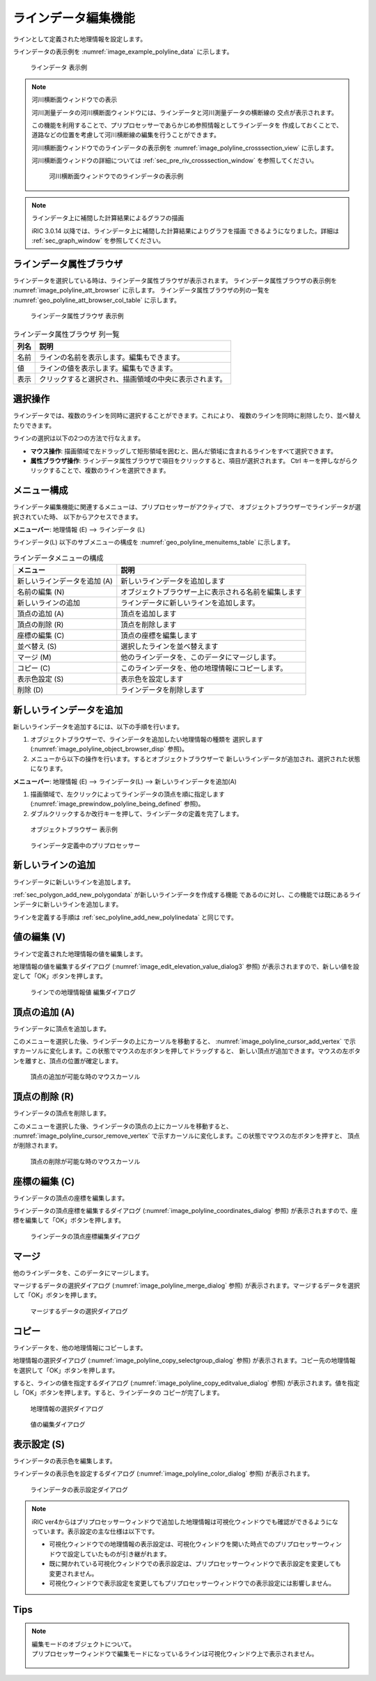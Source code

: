 .. _sec_polyline_data:

ラインデータ編集機能
================================

ラインとして定義された地理情報を設定します。

ラインデータの表示例を
:numref:`image_example_polyline_data` に示します。

.. _image_example_polyline_data:

.. figure:: images/example_polyline_data.png
   :width: 100pt

   ラインデータ 表示例

.. note:: 河川横断面ウィンドウでの表示

   河川測量データの河川横断面ウィンドウには、ラインデータと河川測量データの横断線の
   交点が表示されます。
   
   この機能を利用することで、プリプロセッサーであらかじめ参照情報としてラインデータを
   作成しておくことで、道路などの位置を考慮して河川横断線の編集を行うことができます。

   河川横断面ウィンドウでのラインデータの表示例を :numref:`image_polyline_crosssection_view`
   に示します。

   河川横断面ウィンドウの詳細については :ref:`sec_pre_riv_crosssection_window`
   を参照してください。

   .. _image_polyline_crosssection_view:

   .. figure:: images/polyline_crosssection_view.png
      :width: 400pt

      河川横断面ウィンドウでのラインデータの表示例

.. note:: ラインデータ上に補間した計算結果によるグラフの描画

   iRIC 3.0.14 以降では、ラインデータ上に補間した計算結果によりグラフを描画
   できるようになりました。詳細は :ref:`sec_graph_window`
   を参照してください。

ラインデータ属性ブラウザ
------------------------------

ラインデータを選択している時は、ラインデータ属性ブラウザが表示されます。
ラインデータ属性ブラウザの表示例を :numref:`image_polyline_att_browser` に示します。
ラインデータ属性ブラウザの列の一覧を :numref:`geo_polyline_att_browser_col_table` に示します。

.. _image_polyline_att_browser:

.. figure:: images/polyline_att_browser.png
   :width: 240pt

   ラインデータ属性ブラウザ 表示例

.. _geo_polyline_att_browser_col_table:

.. list-table:: ラインデータ属性ブラウザ 列一覧
   :header-rows: 1

   * - 列名
     - 説明
   * - 名前
     - ラインの名前を表示します。編集もできます。
   * - 値
     - ラインの値を表示します。編集もできます。
   * - 表示
     - クリックすると選択され、描画領域の中央に表示されます。

選択操作
-------------

ラインデータでは、複数のラインを同時に選択することができます。これにより、
複数のラインを同時に削除したり、並べ替えたりできます。

ラインの選択は以下の2つの方法で行なえます。

* **マウス操作**: 描画領域で左ドラッグして矩形領域を囲むと、囲んだ領域に含まれるラインをすべて選択できます。
* **属性ブラウザ操作**: ラインデータ属性ブラウザで項目をクリックすると、項目が選択されます。 Ctrl キーを押しながらクリックすることで、複数のラインを選択できます。

メニュー構成
--------------

ラインデータ編集機能に関連するメニューは、プリプロセッサーがアクティブで、
オブジェクトブラウザーでラインデータが選択されていた時、
以下からアクセスできます。

**メニューバー**: 地理情報 (E) --> ラインデータ (L)

ラインデータ(L) 以下のサブメニューの構成を
:numref:`geo_polyline_menuitems_table` に示します。

.. _geo_polyline_menuitems_table:

.. list-table:: ラインデータメニューの構成
   :header-rows: 1

   * - メニュー
     - 説明
   * - 新しいラインデータを追加 (A)
     - 新しいラインデータを追加します
   * - 名前の編集 (N)
     - オブジェクトブラウザー上に表示される名前を編集します
   * - 新しいラインの追加
     - ラインデータに新しいラインを追加します。
   * - 頂点の追加 (A)
     - 頂点を追加します
   * - 頂点の削除 (R)
     - 頂点を削除します
   * - 座標の編集 (C)
     - 頂点の座標を編集します
   * - 並べ替え (S)
     - 選択したラインを並べ替えます
   * - マージ (M)
     - 他のラインデータを、このデータにマージします。
   * - コピー (C)
     - このラインデータを、他の地理情報にコピーします。
   * - 表示色設定 (S)
     - 表示色を設定します
   * - 削除 (D)
     - ラインデータを削除します

.. _sec_polyline_add_new_polylinedata:

新しいラインデータを追加
-------------------------------

新しいラインデータを追加するには、以下の手順を行います。

1. オブジェクトブラウザーで、ラインデータを追加したい地理情報の種類を
   選択します (:numref:`image_polyline_object_browser_disp` 参照)。

2. メニューから以下の操作を行います。するとオブジェクトブラウザーで
   新しいラインデータが追加され、選択された状態になります。

**メニューバー**: 地理情報 (E) --> ラインデータ(L) --> 新しいラインデータを追加(A)

1. 描画領域で、左クリックによってラインデータの頂点を順に指定します
   (:numref:`image_prewindow_polyline_being_defined` 参照)。

2. ダブルクリックするか改行キーを押して、ラインデータの定義を完了します。

.. _image_polyline_object_browser_disp:

.. figure:: images/polyline_object_browser_disp.png
   :width: 150pt

   オブジェクトブラウザー 表示例

.. _image_prewindow_polyline_being_defined:

.. figure:: images/prewindow_polyline_being_defined.png
   :width: 350pt

   ラインデータ定義中のプリプロセッサー

新しいラインの追加
-----------------------

ラインデータに新しいラインを追加します。

:ref:`sec_polygon_add_new_polygondata` が新しいラインデータを作成する機能
であるのに対し、この機能では既にあるラインデータに新しいラインを追加します。

ラインを定義する手順は :ref:`sec_polyline_add_new_polylinedata` と同じです。

値の編集 (V)
--------------

ラインで定義された地理情報の値を編集します。

地理情報の値を編集するダイアログ
(:numref:`image_edit_elevation_value_dialog3` 参照)
が表示されますので、新しい値を設定して「OK」ボタンを押します。

.. _image_edit_elevation_value_dialog3:

.. figure:: images/edit_polyline_value_dialog.png
   :width: 160pt

   ラインでの地理情報値 編集ダイアログ

頂点の追加 (A)
---------------

ラインデータに頂点を追加します。

このメニューを選択した後、ラインデータの上にカーソルを移動すると、
:numref:`image_polyline_cursor_add_vertex`
で示すカーソルに変化します。この状態でマウスの左ボタンを押してドラッグすると、
新しい頂点が追加できます。マウスの左ボタンを離すと、頂点の位置が確定します。

.. _image_polyline_cursor_add_vertex:

.. figure:: images/polyline_cursor_add_vertex.png
   :width: 20pt

   頂点の追加が可能な時のマウスカーソル

頂点の削除 (R)
----------------

ラインデータの頂点を削除します。

このメニューを選択した後、ラインデータの頂点の上にカーソルを移動すると、
:numref:`image_polyline_cursor_remove_vertex`
で示すカーソルに変化します。この状態でマウスの左ボタンを押すと、
頂点が削除されます。

.. _image_polyline_cursor_remove_vertex:

.. figure:: images/polyline_cursor_remove_vertex.png
   :width: 20pt

   頂点の削除が可能な時のマウスカーソル

座標の編集 (C)
----------------------

ラインデータの頂点の座標を編集します。

ラインデータの頂点座標を編集するダイアログ
(:numref:`image_polyline_coordinates_dialog` 参照)
が表示されますので、座標を編集して「OK」ボタンを押します。

.. _image_polyline_coordinates_dialog:

.. figure:: images/polyline_coordinates_dialog.png
   :width: 160pt

   ラインデータの頂点座標編集ダイアログ

マージ
------------

他のラインデータを、このデータにマージします。

マージするデータの選択ダイアログ 
(:numref:`image_polyline_merge_dialog` 参照)
が表示されます。マージするデータを選択して「OK」ボタンを押します。

.. _image_polyline_merge_dialog:

.. figure:: images/polyline_merge_dialog.png
   :width: 260pt

   マージするデータの選択ダイアログ

コピー
----------

ラインデータを、他の地理情報にコピーします。

地理情報の選択ダイアログ 
(:numref:`image_polyline_copy_selectgroup_dialog` 参照)
が表示されます。コピー先の地理情報を選択して「OK」ボタンを押します。

すると、ラインの値を指定するダイアログ
(:numref:`image_polyline_copy_editvalue_dialog` 参照)
が表示されます。値を指定し「OK」ボタンを押します。すると、ラインデータの
コピーが完了します。

.. _image_polyline_copy_selectgroup_dialog:

.. figure:: images/polyline_copy_selectgroup_dialog.png
   :width: 200pt

   地理情報の選択ダイアログ

.. _image_polyline_copy_editvalue_dialog:

.. figure:: images/polyline_copy_editvalue_dialog.png
   :width: 260pt

   値の編集ダイアログ

表示設定 (S)
----------------

ラインデータの表示色を編集します。

ラインデータの表示色を設定するダイアログ
(:numref:`image_polyline_color_dialog` 参照)
が表示されます。

.. _image_polyline_color_dialog:

.. figure:: images/polyline_color_dialog.png
   :width: 450pt

   ラインデータの表示設定ダイアログ

.. note:: 
   iRIC ver4からはプリプロセッサーウィンドウで追加した地理情報は可視化ウィンドウでも確認ができるようになっています。表示設定の主な仕様は以下です。

   - 可視化ウィンドウでの地理情報の表示設定は、可視化ウィンドウを開いた時点でのプリプロセッサーウィンドウで設定していたものが引き継がれます。
   - 既に開かれている可視化ウィンドウでの表示設定は、プリプロセッサーウィンドウで表示設定を変更しても変更されません。
   - 可視化ウィンドウで表示設定を変更してもプリプロセッサーウィンドウでの表示設定には影響しません。
   

Tips
----------------

.. note:: 
   
   | 編集モードのオブジェクトについて。
   | プリプロセッサーウィンドウで編集モードになっているラインは可視化ウィンドウ上で表示されません。

   .. figure:: images/Line_edit_mode_specification.gif
      :width: 600pt